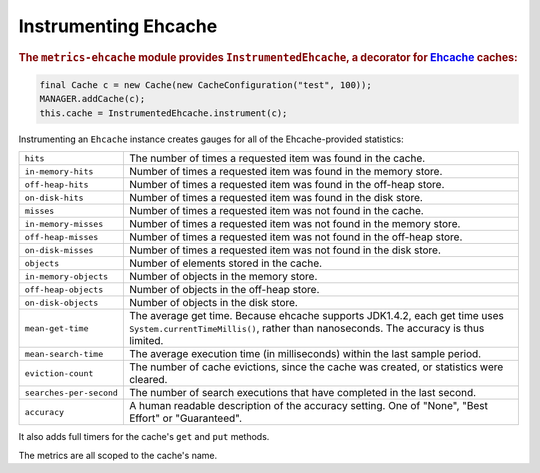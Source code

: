 .. _manual-ehcache:

#####################
Instrumenting Ehcache
#####################

.. highlight:: text

.. rubric:: The ``metrics-ehcache`` module provides ``InstrumentedEhcache``, a decorator for
            Ehcache_ caches:

.. _Ehcache: http://ehcache.org/documentation

.. code-block:: java

    final Cache c = new Cache(new CacheConfiguration("test", 100));
    MANAGER.addCache(c);
    this.cache = InstrumentedEhcache.instrument(c);

Instrumenting an ``Ehcache`` instance creates gauges for all of the Ehcache-provided statistics:

.. todo:: Fix table styles.

+---------------------------+----------------------------------------------------------------------------------------------------------------------------------------------------------------------+
| ``hits``                  | The number of times a requested item was found in the cache.                                                                                                         |
+---------------------------+----------------------------------------------------------------------------------------------------------------------------------------------------------------------+
| ``in-memory-hits``        | Number of times a requested item was found in the memory store.                                                                                                      |
+---------------------------+----------------------------------------------------------------------------------------------------------------------------------------------------------------------+
| ``off-heap-hits``         | Number of times a requested item was found in the off-heap store.                                                                                                    |
+---------------------------+----------------------------------------------------------------------------------------------------------------------------------------------------------------------+
| ``on-disk-hits``          | Number of times a requested item was found in the disk store.                                                                                                        |
+---------------------------+----------------------------------------------------------------------------------------------------------------------------------------------------------------------+
| ``misses``                | Number of times a requested item was not found in the cache.                                                                                                         |
+---------------------------+----------------------------------------------------------------------------------------------------------------------------------------------------------------------+
| ``in-memory-misses``      | Number of times a requested item was not found in the memory store.                                                                                                  |
+---------------------------+----------------------------------------------------------------------------------------------------------------------------------------------------------------------+
| ``off-heap-misses``       | Number of times a requested item was not found in the off-heap store.                                                                                                |
+---------------------------+----------------------------------------------------------------------------------------------------------------------------------------------------------------------+
| ``on-disk-misses``        | Number of times a requested item was not found in the disk store.                                                                                                    |
+---------------------------+----------------------------------------------------------------------------------------------------------------------------------------------------------------------+
| ``objects``               | Number of elements stored in the cache.                                                                                                                              |
+---------------------------+----------------------------------------------------------------------------------------------------------------------------------------------------------------------+
| ``in-memory-objects``     | Number of objects in the memory store.                                                                                                                               |
+---------------------------+----------------------------------------------------------------------------------------------------------------------------------------------------------------------+
| ``off-heap-objects``      | Number of objects in the off-heap store.                                                                                                                             |
+---------------------------+----------------------------------------------------------------------------------------------------------------------------------------------------------------------+
| ``on-disk-objects``       | Number of objects in the disk store.                                                                                                                                 |
+---------------------------+----------------------------------------------------------------------------------------------------------------------------------------------------------------------+
| ``mean-get-time``         | The average get time. Because ehcache supports JDK1.4.2, each get time uses ``System.currentTimeMillis()``, rather than nanoseconds. The accuracy is thus limited.   |
+---------------------------+----------------------------------------------------------------------------------------------------------------------------------------------------------------------+
| ``mean-search-time``      | The average execution time (in milliseconds) within the last sample period.                                                                                          |
+---------------------------+----------------------------------------------------------------------------------------------------------------------------------------------------------------------+
| ``eviction-count``        | The number of cache evictions, since the cache was created, or statistics were cleared.                                                                              |
+---------------------------+----------------------------------------------------------------------------------------------------------------------------------------------------------------------+
| ``searches-per-second``   | The number of search executions that have completed in the last second.                                                                                              |
+---------------------------+----------------------------------------------------------------------------------------------------------------------------------------------------------------------+
| ``accuracy``              | A human readable description of the accuracy setting. One of "None", "Best Effort" or "Guaranteed".                                                                  |
+---------------------------+----------------------------------------------------------------------------------------------------------------------------------------------------------------------+

It also adds full timers for the cache's ``get`` and ``put`` methods.

The metrics are all scoped to the cache's name.

